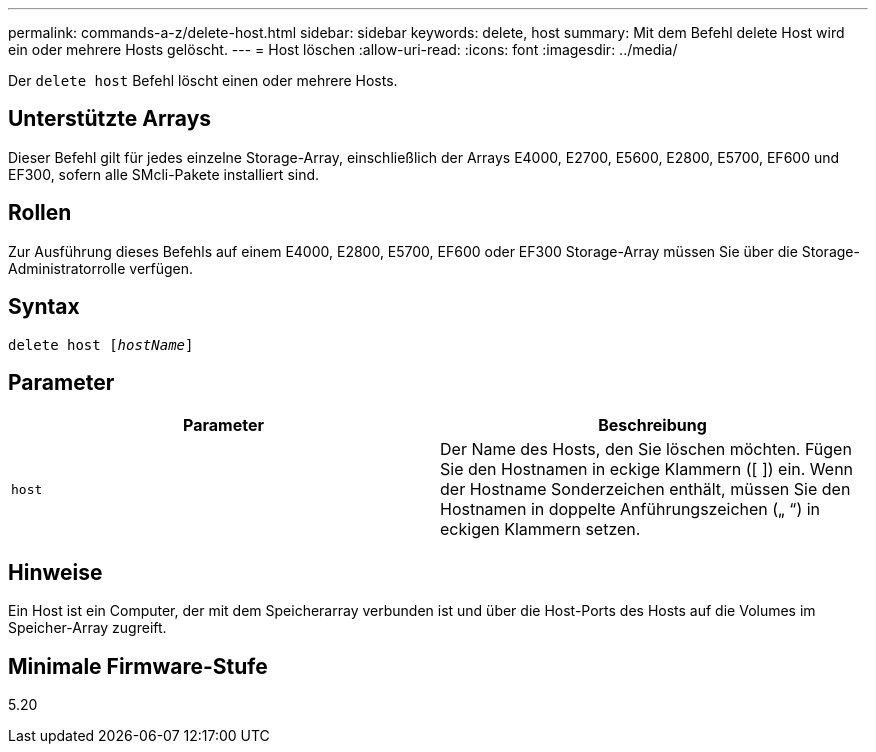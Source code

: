 ---
permalink: commands-a-z/delete-host.html 
sidebar: sidebar 
keywords: delete, host 
summary: Mit dem Befehl delete Host wird ein oder mehrere Hosts gelöscht. 
---
= Host löschen
:allow-uri-read: 
:icons: font
:imagesdir: ../media/


[role="lead"]
Der `delete host` Befehl löscht einen oder mehrere Hosts.



== Unterstützte Arrays

Dieser Befehl gilt für jedes einzelne Storage-Array, einschließlich der Arrays E4000, E2700, E5600, E2800, E5700, EF600 und EF300, sofern alle SMcli-Pakete installiert sind.



== Rollen

Zur Ausführung dieses Befehls auf einem E4000, E2800, E5700, EF600 oder EF300 Storage-Array müssen Sie über die Storage-Administratorrolle verfügen.



== Syntax

[source, cli, subs="+macros"]
----
delete host pass:quotes[[_hostName_]]
----


== Parameter

|===
| Parameter | Beschreibung 


 a| 
`host`
 a| 
Der Name des Hosts, den Sie löschen möchten. Fügen Sie den Hostnamen in eckige Klammern ([ ]) ein. Wenn der Hostname Sonderzeichen enthält, müssen Sie den Hostnamen in doppelte Anführungszeichen („ “) in eckigen Klammern setzen.

|===


== Hinweise

Ein Host ist ein Computer, der mit dem Speicherarray verbunden ist und über die Host-Ports des Hosts auf die Volumes im Speicher-Array zugreift.



== Minimale Firmware-Stufe

5.20
